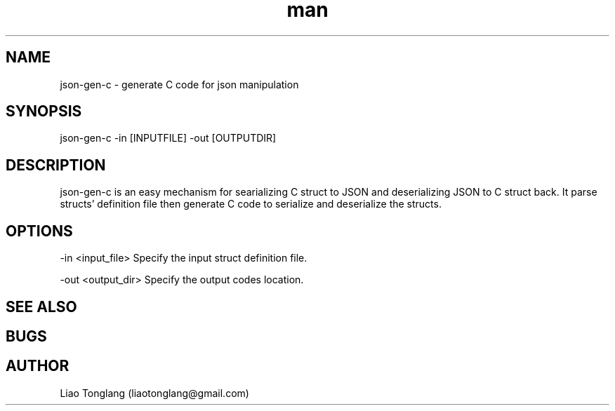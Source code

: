 .\" Manpage for json-gen-c.
.\" Contact liaotonglang@gmail.com to correct errors or typos.
.TH man 1 "29 Mar 2022" "v0.1.4" "json-gen-c man page"
.SH NAME
json-gen-c \- generate C code for json manipulation
.SH SYNOPSIS
json-gen-c -in [INPUTFILE] -out [OUTPUTDIR]
.SH DESCRIPTION
json-gen-c is an easy mechanism for searializing C struct to JSON and deserializing JSON to C struct back. It parse structs' definition file then generate C code to serialize and deserialize the structs.
.SH OPTIONS
-in <input_file> Specify the input struct definition file.

-out <output_dir> Specify the output codes location.
.SH SEE ALSO

.SH BUGS

.SH AUTHOR
Liao Tonglang (liaotonglang@gmail.com)
